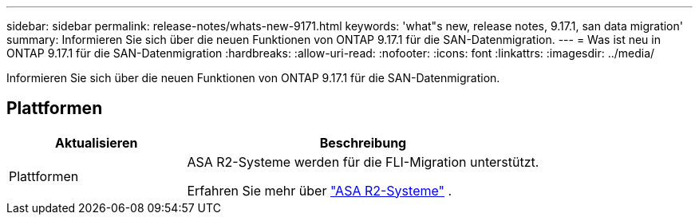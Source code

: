 ---
sidebar: sidebar 
permalink: release-notes/whats-new-9171.html 
keywords: 'what"s new, release notes, 9.17.1, san data migration' 
summary: Informieren Sie sich über die neuen Funktionen von ONTAP 9.17.1 für die SAN-Datenmigration. 
---
= Was ist neu in ONTAP 9.17.1 für die SAN-Datenmigration
:hardbreaks:
:allow-uri-read: 
:nofooter: 
:icons: font
:linkattrs: 
:imagesdir: ../media/


[role="lead"]
Informieren Sie sich über die neuen Funktionen von ONTAP 9.17.1 für die SAN-Datenmigration.



== Plattformen

[cols="2,4"]
|===
| Aktualisieren | Beschreibung 


| Plattformen  a| 
ASA R2-Systeme werden für die FLI-Migration unterstützt.

Erfahren Sie mehr über link:https://docs.netapp.com/us-en/asa-r2/get-started/learn-about.html["ASA R2-Systeme"^] .

|===